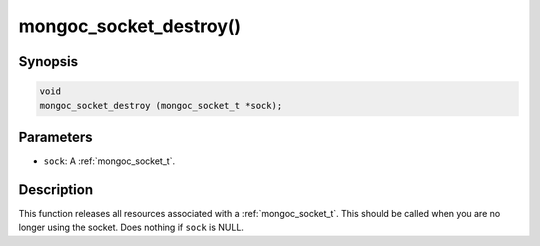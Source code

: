 .. _mongoc_socket_destroy:

mongoc_socket_destroy()
=======================

Synopsis
--------

.. code-block:: c

  void
  mongoc_socket_destroy (mongoc_socket_t *sock);

Parameters
----------

* ``sock``: A :ref:`mongoc_socket_t`.

Description
-----------

This function releases all resources associated with a :ref:`mongoc_socket_t`. This should be called when you are no longer using the socket. Does nothing if ``sock`` is NULL.
